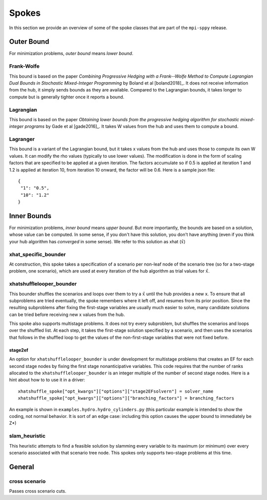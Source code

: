 .. _Spokes:

Spokes
======

In this section we provide an overview of some of the spoke classes
that are part of the ``mpi-sppy`` release.


Outer Bound
-----------

For minimization problems, `outer bound` means `lower bound`.

Frank-Wolfe
^^^^^^^^^^^

This bound is based on the paper `Combining Progressive Hedging with a
Frank--Wolfe Method to Compute Lagrangian Dual Bounds in Stochastic
Mixed-Integer Programming` by Boland et al [boland2018]_. It does not receive
information from the hub, it simply sends bounds as they are available.
Compared to the Lagrangian bounds, it takes longer to compute but is generally
tighter once it reports a bound.


Lagrangian
^^^^^^^^^^

This bound is based on the paper `Obtaining lower bounds from the progressive
hedging algorithm for stochastic mixed-integer programs` by Gade et al
[gade2016]_. It takes W values from the hub and uses them to compute a bound.


Lagranger
^^^^^^^^^

This bound is a variant of the Lagrangian bound, but it takes x values from the
hub and uses those to compute its own W values. It can modify the rho
values (typically to use lower values). The modification is done
in the form of scaling factors that are specified to be applied at a given
iteration. The factors accumulate so if 0.5 is applied at iteration 1 and
1.2 is applied at iteration 10, from iteration 10 onward, the factor will be 0.6. Here
is a sample json file:

::
   
   {
    "1": "0.5",
    "10": "1.2"
   }




Inner Bounds
------------

For minimization problems, `inner bound` means `upper bound`. But more
importantly, the bounds are based on a solution, whose value can be
computed. In some sense, if you don't have this solution, you don't
have anything (even if you think your hub algorithm has `converged` in
some sense). We refer to this solution as xhat (:math:`\hat{x}`)

xhat_specific_bounder
^^^^^^^^^^^^^^^^^^^^^

At construction, this spoke takes a specification of a scenario per
non-leaf node of the scenario tree (so for a two-stage problem, one
scenario), which are used at every iteration of the hub algorithm as
trial values for :math:`\hat{x}`.

xhatshufflelooper_bounder
^^^^^^^^^^^^^^^^^^^^^^^^^

This bounder shuffles the scenarios and loops over them to try a 
:math:`\hat{x}` until
the hub provides a new x.  To ensure that all subproblems are tried
eventually, the spoke remembers where it left off, and resumes from
its prior position.  Since the resulting subproblems after fixing the
first-stage variables are usually much easier to solve, many candidate
solutions can be tried before receiving new x values from the hub.

This spoke also supports multistage problems. It does not try every subproblem, but
shuffles the scenarios and loops over the shuffled list.
At each step, it takes the first-stage solution specified by a scenario, 
and then uses the scenarios that follows in the shuffled loop to get the 
values of the non-first-stage variables that were not fixed before.

stage2ef
~~~~~~~~

An option for ``xhatshufflelooper_bounder`` is under development 
for multistage problems that creates an EF for each second stage nodes by
fixing the first stage nonanticipative variables.  This code requires
that the number of ranks allocated to the ``xhatshufflelooper_bounder``
is an integer multiple of the number of second stage nodes. Here is a 
hint about how to to use it in a driver:

::

    xhatshuffle_spoke["opt_kwargs"]["options"]["stage2EFsolvern"] = solver_name
    xhatshuffle_spoke["opt_kwargs"]["options"]["branching_factors"] = branching_factors

An example is shown in ``examples.hydro.hydro_cylinders.py`` (this particular example
is intended to show the coding, not normal behavior. It is sort of an edge case:
including this option causes the upper bound to immediately be Z*)

 
slam_heuristic
^^^^^^^^^^^^^^

This heuristic attempts to find a feasible solution by slamming every
variable to its maximum (or minimum) over every scenario associated 
with that scenario tree node. This spokes only supports two-stage problems at this time.


General
-------

cross scenario
^^^^^^^^^^^^^^

Passes cross scenario cuts.
